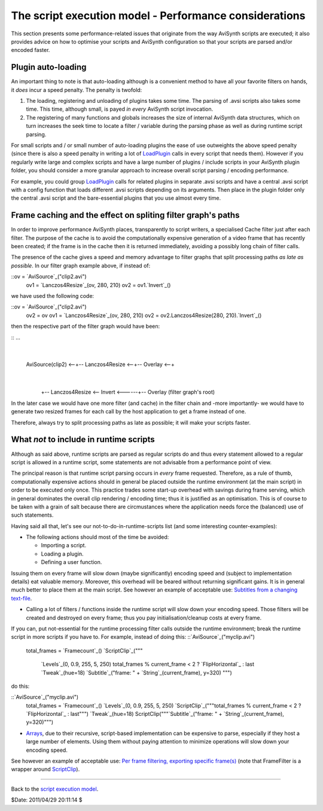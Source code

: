 
The script execution model - Performance considerations
-------------------------------------------------------

This section presents some performance-related issues that originate from the
way AviSynth scripts are executed; it also provides advice on how to optimise
your scripts and AviSynth configuration so that your scripts are parsed
and/or encoded faster.


Plugin auto-loading
~~~~~~~~~~~~~~~~~~~

An important thing to note is that auto-loading although is a convenient
method to have all your favorite filters on hands, it *does* incur a speed
penalty. The penalty is twofold:

1.  The loading, registering and unloading of plugins takes some time.
    The parsing of .avsi scripts also takes some time. This time, although
    small, is payed *in every* AviSynth script invocation.
2.  The registering of many functions and globals increases the size of
    internal AviSynth data structures, which on turn increases the seek time
    to locate a filter / variable during the parsing phase as well as during
    runtime script parsing.

For small scripts and / or small number of auto-loading plugins the ease of
use outweights the above speed penalty (since there is also a speed penalty
in writing a lot of `LoadPlugin`_ calls in every script that needs them).
However if you regularly write large and complex scripts and have a large
number of plugins / include scripts in your AviSynth plugin folder, you
should consider a more granular approach to increase overall script parsing /
encoding performance.

For example, you could group `LoadPlugin`_ calls for related plugins in
separate .avsi scripts and have a central .avsi script with a config function
that loads different .avsi scripts depending on its arguments. Then place in
the plugin folder only the central .avsi script and the bare-essential
plugins that you use almost every time.


Frame caching and the effect on spliting filter graph's paths
~~~~~~~~~~~~~~~~~~~~~~~~~~~~~~~~~~~~~~~~~~~~~~~~~~~~~~~~~~~~~

In order to improve performance AviSynth places, transparently to script
writers, a specialised Cache filter just after each filter. The purpose of
the cache is to avoid the computationally expensive generation of a video
frame that has recently been created; if the frame is in the cache then it is
returned immediately, avoiding a possibly long chain of filter calls.

The presence of the cache gives a speed and memory advantage to filter graphs
that split processing paths *as late as possible*. In our filter graph
example above, if instead of:

::ov = `AviSource`_("clip2.avi")
    ov1 = `Lanczos4Resize`_(ov, 280, 210)
    ov2 = ov1.`Invert`_()

we have used the following code:

::ov = `AviSource`_("clip2.avi")
    ov2 = ov
    ov1 = `Lanczos4Resize`_(ov, 280, 210)
    ov2 = ov2.Lanczos4Resize(280, 210).`Invert`_()

then the respective part of the filter graph would have been:

::                                         ...
               |
    AviSource(clip2) <--+-- Lanczos4Resize <--+-- Overlay <--+
                        |
                        |
                        +-- Lanczos4Resize <-- Invert
                        <------+-- Overlay (filter graph's root)

In the later case we would have one more filter (and cache) in the filter
chain and -more importantly- we would have to generate two resized frames for
each call by the host application to get a frame instead of one.

Therefore, always try to split processing paths as late as possible; it will
make your scripts faster.


What *not* to include in runtime scripts
~~~~~~~~~~~~~~~~~~~~~~~~~~~~~~

Although as said above, runtime scripts are parsed as regular scripts do and
thus every statement allowed to a regular script is allowed in a runtime
script, some statements are not advisable from a performance point of view.

The principal reason is that runtime script parsing occurs in *every* frame
requested. Therefore, as a rule of thumb, computationally expensive actions
should in general be placed outside the runtime environment (at the main
script) in order to be executed only once. This practice trades some start-up
overhead with savings during frame serving, which in general dominates the
overall clip rendering / encoding time; thus it is justified as an
optimisation. This is of course to be taken with a grain of salt because
there are circmustances where the application needs force the (balanced) use
of such statements.

Having said all that, let's see our not-to-do-in-runtime-scripts list (and
some interesting counter-examples):

-   The following actions should most of the time be avoided:

    -   Importing a script.
    -   Loading a plugin.
    -   Defining a user function.

Issuing them on every frame will slow down (maybe significantly) encoding
speed and (subject to implementation details) eat valuable memory. Moreover,
this overhead will be beared without returning significant gains. It is in
general much better to place them at the main script. See however an example
of acceptable use: `Subtitles from a changing text-file`_.

-   Calling a lot of filters / functions inside the runtime script will
    slow down your encoding speed. Those filters will be created and
    destroyed on every frame; thus you pay initialisation/cleanup costs at
    every frame.

If you can, put not-essential for the runtime processing filter calls outside
the runtime environment; break the runtime script in more scripts if you have
to. For example, instead of doing this: ::`AviSource`_("myclip.avi")
    total_frames = `Framecount`_()
    `ScriptClip`_("""
        `Levels`_(0, 0.9, 255, 5, 250)
        total_frames % current_frame < 2 ? `FlipHorizontal`_ : last
        `Tweak`_(hue=18)
        `Subtitle`_("frame: " + `String`_(current_frame), y=320)
        """)

do this:

::`AviSource`_("myclip.avi")
    total_frames = `Framecount`_()
    `Levels`_(0, 0.9, 255, 5, 250)
    `ScriptClip`_("""total_frames % current_frame < 2 ? `FlipHorizontal`_
    : last""")
    `Tweak`_(hue=18)
    ScriptClip("""`Subtitle`_("frame: " + `String`_(current_frame),
    y=320)""")

-   `Arrays`_, due to their recursive, script-based implementation can be
    expensive to parse, especially if they host a large number of elements.
    Using them without paying attention to minimize operations will slow down
    your encoding speed.

See however an example of acceptable use: `Per frame filtering, exporting
specific frame(s)`_ (note that FrameFilter is a wrapper around
`ScriptClip`_).

--------

Back to the `script execution model`_.

$Date: 2011/04/29 20:11:14 $

.. _LoadPlugin: syntax_plugins.htm (LoadPlugin)
.. _AviSource: corefilters/avisource.htm
.. _Lanczos4Resize: corefilters/resize.htm (Lanczos4Resize)
.. _Invert: corefilters/invert.htm (Invert)
.. _Subtitles     from a changing text-file:
    http://forum.doom9.org/showthread.php?t=129191
    (http://forum.doom9.org/showthread.php?t=129191)
.. _Framecount: syntax_clip_properties.htm (Clip properties)
.. _ScriptClip: corefilters/conditionalfilter.htm (ScriptClip)
.. _Levels: corefilters/levels.htm (Levels)
.. _FlipHorizontal: corefilters/flip.htm (FlipHorizontal)
.. _Tweak: corefilters/tweak.htm (Tweak)
.. _Subtitle: corefilters/subtitle.htm (Subtitle)
.. _String: syntax_internal_functions_conversion.htm
.. _Arrays: script_ref_arrays.htm (Arrays)
.. _Per     frame filtering, exporting specific frame(s):
    http://avslib.sourceforge.net/examples/example-016.html
    (http://avslib.sourceforge.net/examples/example-016.html)
.. _script execution model: script_ref_execution_model.htm (The script
    execution model)
